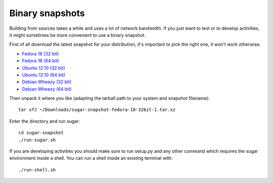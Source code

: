 Binary snapshots
================

Building from sources takes a while and uses a lot of network bandwidth. If
you just want to test or to develop activities, it might sometimes be more
convenient to use a binary snapshot.

First of all download the latest snapshot for your distribution, it's important to pick the right one, it won't work otherwise.

* `Fedora 18 (32 bit) <http://sugarlabs.org/~buildbot/snapshots/fedora-18-32bit/latest>`_
* `Fedora 18 (64 bit) <http://sugarlabs.org/~buildbot/snapshots/fedora-18-64bit/latest>`_
* `Ubuntu 12.10 (32 bit) <http://sugarlabs.org/~buildbot/snapshots/ubuntu-12-10-32bit/latest>`_
* `Ubuntu 12.10 (64 bit) <http://sugarlabs.org/~buildbot/snapshots/ubuntu-12-10-64bit/latest>`_
* `Debian Wheezy (32 bit) <http://sugarlabs.org/~buildbot/snapshots/debian-wheezy-32bit/latest>`_
* `Debian Wheezy (64 bit) <http://sugarlabs.org/~buildbot/snapshots/debian-wheezy-64bit/latest>`_

Then unpack it where you like (adapting the tarball path to your system and
snapshot filename)::

    tar xfJ ~/Downloads/sugar-snapshot-fedora-18-32bit-1.tar.xz

Enter the directory and run sugar::

    cd sugar-snapshot
    ./run-sugar.sh

If you are developing activities you should make sure to run setup.py and any
other command which requires the sugar environment inside a shell. You can run 
a shell inside an existing terminal with::

    ./run-shell.sh
